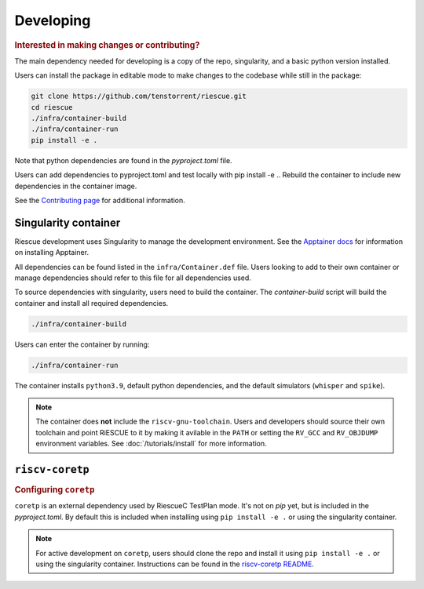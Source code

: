 
Developing
-------------------------------------

.. rubric:: Interested in making changes or contributing?

The main dependency needed for developing is a copy of the repo, singularity, and a basic python version installed.


Users can install the package in editable mode to make changes to the codebase while still in the package:

.. code-block:: bash

    git clone https://github.com/tenstorrent/riescue.git
    cd riescue
    ./infra/container-build
    ./infra/container-run
    pip install -e .

Note that python dependencies are found in the `pyproject.toml` file.

Users can add dependencies to pyproject.toml and test locally with pip install -e .. Rebuild the container to include new dependencies in the container image.

See the `Contributing page <https://github.com/tenstorrent/riescue/blob/main/.github/CONTRIBUTING.md>`_ for additional information.


Singularity container
~~~~~~~~~~~~~~~~~~~~~~~~~~~~~~~~~~~~~~~
Riescue development uses Singularity to manage the development environment. See the `Apptainer docs <https://apptainer.org/docs/admin/main/installation.html>`_ for information on installing Apptainer.

All dependencies can be found listed in the ``infra/Container.def`` file.
Users looking to add to their own container or manage dependencies should refer to this file for all dependencies used.

To source dependencies with singularity, users need to build the container.
The `container-build` script will build the container and install all required dependencies.

.. code-block:: bash

    ./infra/container-build

Users can enter the container by running:

.. code-block:: bash

    ./infra/container-run

The container installs ``python3.9``, default python dependencies, and the default simulators (``whisper`` and ``spike``).

.. note::

    The container does **not** include the ``riscv-gnu-toolchain``. Users and developers should source their own toolchain and point RiESCUE to it by making it avilable in the ``PATH`` or setting the ``RV_GCC`` and ``RV_OBJDUMP`` environment variables. See :doc:`/tutorials/install` for more information.



``riscv-coretp``
~~~~~~~~~~~~~~~~
.. rubric:: Configuring ``coretp``

``coretp`` is an external dependency used by RiescueC TestPlan mode. It's not on `pip` yet, but is included in the `pyproject.toml`. By default this is included when installing using ``pip install -e .`` or using the singularity container.

.. note::

    For active development on ``coretp``, users should clone the repo and install it using ``pip install -e .`` or using the singularity container. Instructions can be found in the `riscv-coretp README <https://github.com/tenstorrent/riscv-coretp?tab=readme-ov-file#installation>`_.

